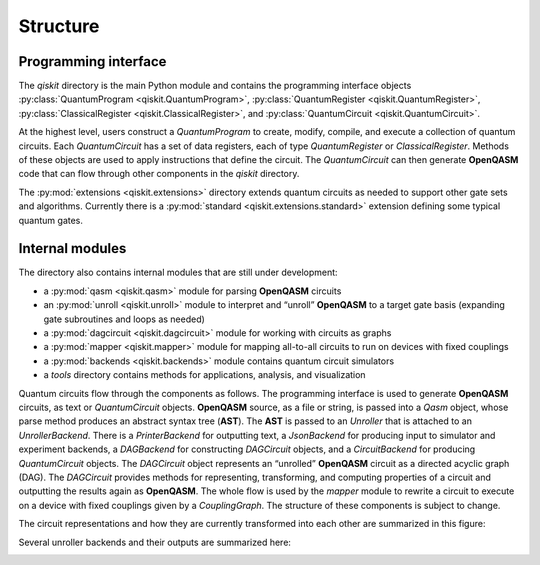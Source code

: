 Structure
=========

Programming interface
---------------------

The *qiskit* directory is the main Python module and contains the
programming interface objects :py:class:`QuantumProgram <qiskit.QuantumProgram>`,
:py:class:`QuantumRegister <qiskit.QuantumRegister>`,
:py:class:`ClassicalRegister <qiskit.ClassicalRegister>`,
and :py:class:`QuantumCircuit <qiskit.QuantumCircuit>`.

At the highest level, users construct a *QuantumProgram* to create,
modify, compile, and execute a collection of quantum circuits. Each
*QuantumCircuit* has a set of data registers, each of type
*QuantumRegister* or *ClassicalRegister*. Methods of these objects are
used to apply instructions that define the circuit. The *QuantumCircuit*
can then generate **OpenQASM** code that can flow through other
components in the *qiskit* directory.

The :py:mod:`extensions <qiskit.extensions>` directory extends quantum circuits
as needed to support other gate sets and algorithms. Currently there is a
:py:mod:`standard <qiskit.extensions.standard>` extension defining some typical
quantum gates.

Internal modules
----------------

The directory also contains internal modules that are still under development:

- a :py:mod:`qasm <qiskit.qasm>` module for parsing **OpenQASM** circuits
- an :py:mod:`unroll <qiskit.unroll>` module to interpret and “unroll”
  **OpenQASM** to a target gate basis (expanding gate subroutines and loops as
  needed)
- a :py:mod:`dagcircuit <qiskit.dagcircuit>` module for working with circuits as
  graphs
- a :py:mod:`mapper <qiskit.mapper>` module for mapping all-to-all circuits to
  run on devices with fixed couplings
- a :py:mod:`backends <qiskit.backends>` module contains quantum circuit
  simulators
- a *tools* directory contains methods for applications, analysis, and visualization

Quantum circuits flow through the components as follows. The programming interface is used to
generate **OpenQASM** circuits, as text or *QuantumCircuit* objects. **OpenQASM** source, as a
file or string, is passed into a *Qasm* object, whose parse method produces an abstract syntax
tree (**AST**). The **AST** is passed to an *Unroller* that is attached to an *UnrollerBackend*.
There is a *PrinterBackend* for outputting text, a *JsonBackend* for producing input to
simulator and experiment backends, a *DAGBackend* for constructing *DAGCircuit* objects, and
a *CircuitBackend* for producing *QuantumCircuit* objects. The *DAGCircuit* object represents
an “unrolled” **OpenQASM** circuit as a directed acyclic graph (DAG). The *DAGCircuit* provides
methods for representing, transforming, and computing properties of a circuit and outputting the
results again as **OpenQASM**. The whole flow is used by the *mapper* module to rewrite a
circuit to execute on a device with fixed couplings given by a *CouplingGraph*. The structure of
these components is subject to change.

The circuit representations and how they are currently transformed into each other are summarized
in this figure:



.. image:: ../images/circuit_representations.png
    :width: 600px
    :align: center

Several unroller backends and their outputs are summarized here:



.. image:: ../images/unroller_backends.png
    :width: 600px
    :align: center
